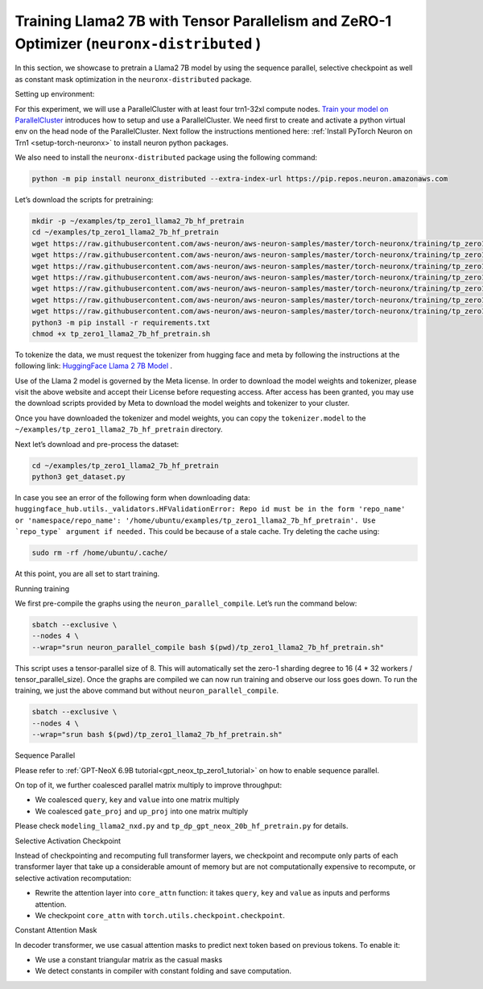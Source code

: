 .. _llama2_7b_tp_zero1_tutorial:

Training Llama2 7B with Tensor Parallelism and ZeRO-1 Optimizer (``neuronx-distributed`` )
=========================================================================================

In this section, we showcase to pretrain a Llama2 7B model by using the sequence parallel, selective
checkpoint as well as constant mask optimization in the ``neuronx-distributed`` package.

Setting up environment:
                       
For this experiment, we will use a ParallelCluster with at least four trn1-32xl compute nodes.
`Train your model on ParallelCluster <https://awsdocs-neuron.readthedocs-hosted.com/en/latest/general/devflows/training/parallelcluster/parallelcluster-training.html>`__
introduces how to setup and use a ParallelCluster.
We need first to create and activate a python virtual env on the head node of the ParallelCluster.
Next follow the instructions mentioned here:
:ref:`Install PyTorch Neuron on Trn1 <setup-torch-neuronx>` to install neuron python packages.

We also need to install the ``neuronx-distributed`` package using the following command:

.. code:: ipython3

   python -m pip install neuronx_distributed --extra-index-url https://pip.repos.neuron.amazonaws.com

Let’s download the scripts for pretraining:

.. code:: ipython3

   mkdir -p ~/examples/tp_zero1_llama2_7b_hf_pretrain
   cd ~/examples/tp_zero1_llama2_7b_hf_pretrain
   wget https://raw.githubusercontent.com/aws-neuron/aws-neuron-samples/master/torch-neuronx/training/tp_zero1_llama2_7b_hf_pretrain/tp_zero1_llama2_7b_hf_pretrain.py
   wget https://raw.githubusercontent.com/aws-neuron/aws-neuron-samples/master/torch-neuronx/training/tp_zero1_llama2_7b_hf_pretrain/tp_zero1_llama2_7b_hf_pretrain.sh
   wget https://raw.githubusercontent.com/aws-neuron/aws-neuron-samples/master/torch-neuronx/training/tp_zero1_llama2_7b_hf_pretrain/modeling_llama2_nxd.py
   wget https://raw.githubusercontent.com/aws-neuron/aws-neuron-samples/master/torch-neuronx/training/tp_zero1_llama2_7b_hf_pretrain/adamw_fp32_optim_params.py
   wget https://raw.githubusercontent.com/aws-neuron/aws-neuron-samples/master/torch-neuronx/training/tp_zero1_llama2_7b_hf_pretrain/get_dataset.py
   wget https://raw.githubusercontent.com/aws-neuron/aws-neuron-samples/master/torch-neuronx/training/tp_zero1_llama2_7b_hf_pretrain/requirements.txt
   wget https://raw.githubusercontent.com/aws-neuron/aws-neuron-samples/master/torch-neuronx/training/tp_zero1_llama2_7b_hf_pretrain/config.json
   python3 -m pip install -r requirements.txt
   chmod +x tp_zero1_llama2_7b_hf_pretrain.sh

To tokenize the data, we must request the tokenizer from hugging face and meta by following the instructions at the following link: `HuggingFace Llama 2 7B Model <https://huggingface.co/meta-llama/Llama-2-7b>`__ .

Use of the Llama 2 model is governed by the Meta license. In order to download the model weights and tokenizer, please visit the above website and accept their License before requesting access. After access has been granted, you may use the download scripts provided by Meta to download the model weights and tokenizer to your cluster.

Once you have downloaded the tokenizer and model weights, you can copy the ``tokenizer.model`` to the ``~/examples/tp_zero1_llama2_7b_hf_pretrain`` directory.

Next let’s download and pre-process the dataset:

.. code:: ipython3

   cd ~/examples/tp_zero1_llama2_7b_hf_pretrain
   python3 get_dataset.py

In case you see an error of the following form when downloading data: ``huggingface_hub.utils._validators.HFValidationError: Repo id must be in the form 'repo_name' or 'namespace/repo_name': '/home/ubuntu/examples/tp_zero1_llama2_7b_hf_pretrain'. Use `repo_type` argument if needed.`` This could be because of a stale cache. Try deleting the cache using: 

.. code:: ipython3

   sudo rm -rf /home/ubuntu/.cache/


At this point, you are all set to start training.

Running training

We first pre-compile the graphs using the ``neuron_parallel_compile``. Let’s run the command below:

.. code:: ipython3

   sbatch --exclusive \
   --nodes 4 \
   --wrap="srun neuron_parallel_compile bash $(pwd)/tp_zero1_llama2_7b_hf_pretrain.sh"

This script uses a tensor-parallel size of 8.
This will automatically set the zero-1 sharding degree to 16 (4 * 32 workers / tensor_parallel_size).
Once the graphs are compiled we can now run training and observe our loss goes down.
To run the training, we just the above command but without ``neuron_parallel_compile``.

.. code:: ipython3

   sbatch --exclusive \
   --nodes 4 \
   --wrap="srun bash $(pwd)/tp_zero1_llama2_7b_hf_pretrain.sh"


Sequence Parallel

Please refer to :ref:`GPT-NeoX 6.9B tutorial<gpt_neox_tp_zero1_tutorial>` on how to enable sequence parallel.

On top of it, we further coalesced parallel matrix multiply to improve throughput:

* We coalesced ``query``, ``key`` and ``value`` into one matrix multiply
* We coalesced ``gate_proj`` and ``up_proj`` into one matrix multiply

Please check ``modeling_llama2_nxd.py`` and ``tp_dp_gpt_neox_20b_hf_pretrain.py`` for details.


Selective Activation Checkpoint

Instead of checkpointing and recomputing full transformer layers, we checkpoint and recompute only parts of each transformer
layer that take up a considerable amount of memory but are not computationally expensive to recompute, or selective activation
recomputation:

* Rewrite the attention layer into ``core_attn`` function: it takes ``query``, ``key`` and ``value`` as inputs and performs attention.
* We checkpoint ``core_attn`` with ``torch.utils.checkpoint.checkpoint``.


Constant Attention Mask

In decoder transformer, we use casual attention masks to predict next token based on previous tokens. To enable it:

* We use a constant triangular matrix as the casual masks
* We detect constants in compiler with constant folding and save computation.
